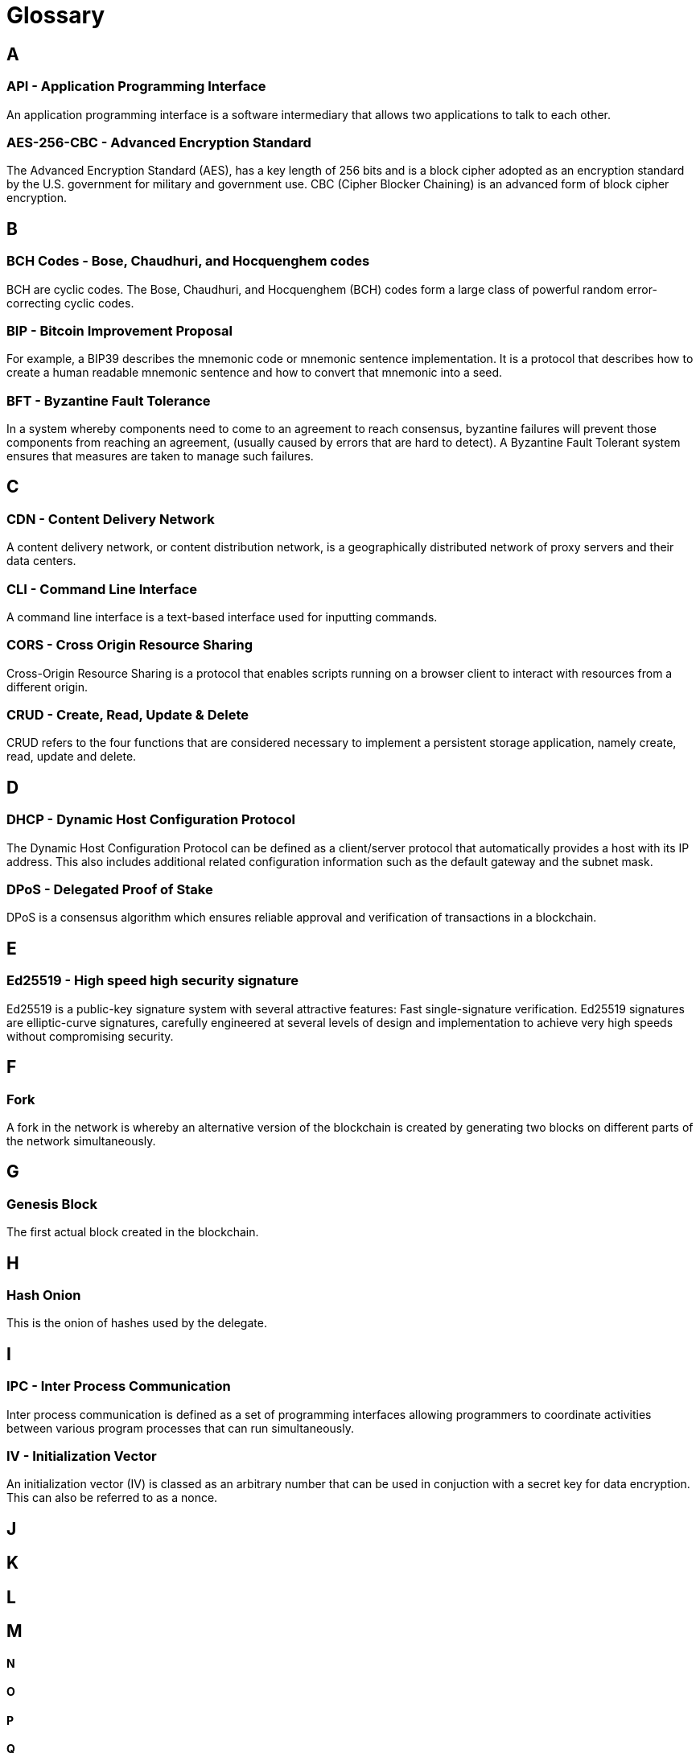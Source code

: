 = Glossary

:description: SDK glossary of terms from A to Z.
:toc: preamble
:imagesdir: ../../assets/images
:page-no-next: true



== A

=== API - Application Programming Interface +

An application programming interface is a software intermediary that allows two applications to talk to each other.

=== AES-256-CBC - Advanced Encryption Standard +

The Advanced Encryption Standard (AES), has a key length of 256 bits and is a block cipher adopted as an encryption standard by the U.S. government for military and government use. CBC (Cipher Blocker Chaining) is an advanced form of block cipher encryption.

== B

=== BCH Codes - Bose, Chaudhuri, and Hocquenghem codes +

BCH are cyclic codes. The Bose, Chaudhuri, and Hocquenghem (BCH) codes form a
large class of powerful random error-correcting cyclic codes.

=== BIP - Bitcoin Improvement Proposal +

For example, a BIP39 describes the mnemonic code or mnemonic sentence implementation. It is a protocol that describes how to create a human readable mnemonic sentence and how to convert that mnemonic into a seed.

=== BFT - Byzantine Fault Tolerance +

In a system whereby components need to come to an agreement to reach consensus,  byzantine failures will prevent those components from reaching an agreement, (usually caused by errors that are hard to detect).
A Byzantine Fault Tolerant system ensures that measures are taken to manage such failures.

== C

=== CDN - Content Delivery Network +

A content delivery network, or content distribution network, is a geographically distributed network of proxy servers and their data centers.

=== CLI - Command Line Interface +

A command line interface is a text-based interface used for inputting commands.

=== CORS - Cross Origin Resource Sharing +

Cross-Origin Resource Sharing is a protocol that enables scripts running on a browser client to interact with resources from a different origin.

=== CRUD - Create, Read, Update & Delete +

CRUD refers to the four functions that are considered necessary to implement a persistent storage application, namely create, read, update and delete.

== D

=== DHCP - Dynamic Host Configuration Protocol +

The Dynamic Host Configuration Protocol can be defined as a client/server protocol that automatically provides a host with its IP address. This also includes additional related configuration information such as the default gateway and the subnet mask.

=== DPoS - Delegated Proof of Stake +

DPoS is a consensus algorithm which ensures reliable approval and verification of transactions in a blockchain.

== E

=== Ed25519 - High speed high security signature +

Ed25519 is a public-key signature system with several attractive features: Fast single-signature verification.
Ed25519 signatures are elliptic-curve signatures, carefully engineered at several levels of design and implementation to achieve very high speeds without compromising security.

== F

=== Fork +

A fork in the network is whereby an alternative version of the blockchain is created by generating two blocks on different parts of the network simultaneously.

== G

=== Genesis Block +

The first actual block created in the blockchain.

== H

=== Hash Onion +

This is the onion of hashes used by the delegate.

== I

=== IPC - Inter Process Communication +

Inter process communication is defined as a set of programming interfaces allowing programmers to coordinate activities between various program processes that can run simultaneously.

=== IV - Initialization Vector  +

An initialization vector (IV) is classed as an arbitrary number that can be used in conjuction with a secret key for data encryption. This can also be referred to as a nonce.

== J





== K







== L






== M






==== N






==== O





==== P





==== Q





==== R





==== S





==== T






==== U






==== V






==== W




==== X





==== Y




==== Z


